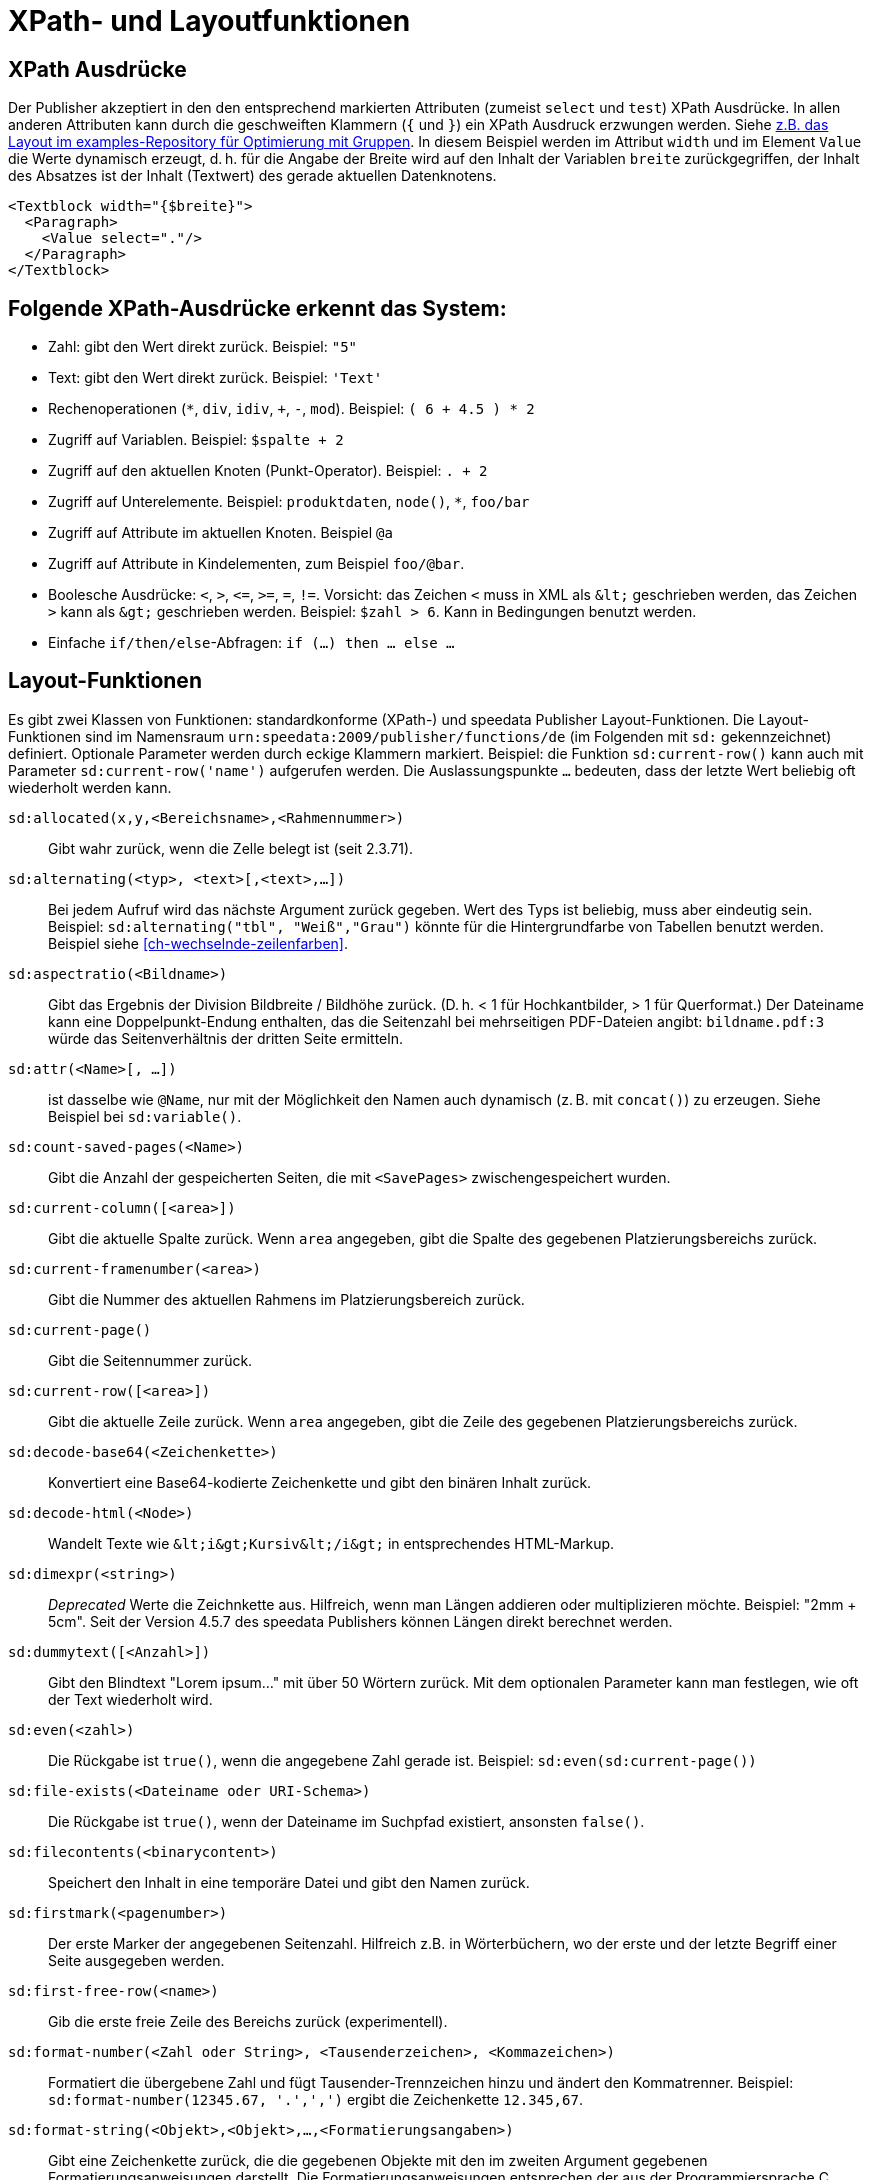 :ast: *
[appendix]
[[ch-xpathfunktionen,XPath- und Layoutfunktionen]]
= XPath- und Layoutfunktionen


== XPath Ausdrücke

Der Publisher akzeptiert in den den entsprechend markierten Attributen (zumeist `select` und `test`) XPath Ausdrücke.
In allen anderen Attributen kann durch die geschweiften Klammern (`{` und `}`) ein XPath Ausdruck erzwungen werden.
Siehe https://github.com/speedata/examples/blob/master/technical/fontshrinking/layout.xml#L16[z.B. das Layout im examples-Repository für Optimierung mit Gruppen].
In diesem Beispiel werden im Attribut `width` und im Element `Value` die Werte dynamisch erzeugt, d. h. für die
Angabe der Breite wird auf den Inhalt der Variablen `breite` zurückgegriffen, der Inhalt des Absatzes ist der Inhalt (Textwert) des gerade aktuellen Datenknotens.



[source, xml]
-------------------------------------------------------------------------------
<Textblock width="{$breite}">
  <Paragraph>
    <Value select="."/>
  </Paragraph>
</Textblock>
-------------------------------------------------------------------------------


== Folgende XPath-Ausdrücke erkennt das System:

*   Zahl: gibt den Wert direkt zurück. Beispiel: `"5"`
*   Text: gibt den Wert direkt zurück. Beispiel: `'Text'`
*   Rechenoperationen (`{ast}`, `div`, `idiv`, `+`, `-`, `mod`). Beispiel:   `( 6 + 4.5 ) * 2`
*   Zugriff auf Variablen. Beispiel: `$spalte + 2`
*   Zugriff auf den aktuellen Knoten (Punkt-Operator). Beispiel: `. + 2`
*   Zugriff auf Unterelemente. Beispiel: `produktdaten`, `node()`, `{ast}`, `foo/bar`
*   Zugriff auf Attribute im aktuellen Knoten. Beispiel `@a`
*   Zugriff auf Attribute in Kindelementen, zum Beispiel `foo/@bar`.
*   Boolesche Ausdrücke: `<`, `>`, `\<=`, `>=`, `=`, `!=`. Vorsicht: das   Zeichen `<` muss in XML als `\&lt;` geschrieben werden,  das Zeichen  `>` kann als `\&gt;` geschrieben werden. Beispiel: `$zahl > 6`. Kann in Bedingungen benutzt werden.
*   Einfache `if/then/else`-Abfragen: `if (...) then ... else ...`



== Layout-Funktionen

Es gibt zwei Klassen von Funktionen: standardkonforme (XPath-) und speedata Publisher Layout-Funktionen.
Die Layout-Funktionen sind im Namensraum `urn:speedata:2009/publisher/functions/de` (im Folgenden mit `sd:` gekennzeichnet) definiert. Optionale Parameter werden durch eckige Klammern markiert.
Beispiel: die Funktion `sd:current-row()`  kann auch mit Parameter `sd:current-row('name')` aufgerufen werden. Die Auslassungspunkte `...` bedeuten, dass der letzte Wert beliebig oft wiederholt werden kann.


`sd:allocated(x,y,<Bereichsname>,<Rahmennummer>)`::
   Gibt wahr zurück, wenn die Zelle belegt ist (seit 2.3.71).

`sd:alternating(<typ>, <text>[,<text>,...])`::
   Bei jedem Aufruf wird das nächste Argument zurück gegeben. Wert des Typs ist beliebig, muss aber eindeutig sein. Beispiel: `sd:alternating("tbl", "Weiß","Grau")` könnte für die Hintergrundfarbe von Tabellen benutzt werden. Beispiel siehe <<ch-wechselnde-zeilenfarben>>.

`sd:aspectratio(<Bildname>)`::
   Gibt das Ergebnis der Division Bildbreite / Bildhöhe zurück. (D. h. < 1 für Hochkantbilder, > 1 für Querformat.) Der Dateiname kann eine Doppelpunkt-Endung enthalten, das die Seitenzahl bei mehrseitigen PDF-Dateien angibt: `bildname.pdf:3` würde das Seitenverhältnis der dritten Seite ermitteln.

`sd:attr(<Name>[, ...])`::
   ist dasselbe wie `@Name`, nur mit der Möglichkeit den Namen auch dynamisch (z. B. mit `concat()`) zu erzeugen. Siehe Beispiel bei `sd:variable()`.

`sd:count-saved-pages(<Name>)`::
   Gibt die Anzahl der gespeicherten Seiten, die mit `<SavePages>` zwischengespeichert wurden.

`sd:current-column([<area>])`::
   Gibt die aktuelle Spalte zurück. Wenn `area` angegeben, gibt die Spalte des gegebenen Platzierungsbereichs zurück.

`sd:current-framenumber(<area>)`::
   Gibt die Nummer des aktuellen Rahmens im Platzierungsbereich zurück.

`sd:current-page()`::
   Gibt die Seitennummer zurück.

`sd:current-row([<area>])`::
   Gibt die aktuelle Zeile zurück. Wenn `area` angegeben, gibt die Zeile des gegebenen Platzierungsbereichs zurück.

`sd:decode-base64(<Zeichenkette>)`::
   Konvertiert eine Base64-kodierte Zeichenkette und gibt den binären Inhalt zurück.

`sd:decode-html(<Node>)`::
   Wandelt Texte wie `\&lt;i\&gt;Kursiv\&lt;/i\&gt;` in entsprechendes HTML-Markup.

`sd:dimexpr(<string>)`::
  _Deprecated_ Werte die Zeichnkette aus. Hilfreich, wenn man Längen addieren oder multiplizieren möchte. Beispiel: "2mm + 5cm". Seit der Version 4.5.7 des speedata Publishers können Längen direkt berechnet werden.

`sd:dummytext([<Anzahl>])`::
   Gibt den Blindtext "Lorem ipsum..." mit über 50 Wörtern zurück. Mit dem optionalen Parameter kann man festlegen, wie oft der Text wiederholt wird.

`sd:even(<zahl>)`::
   Die Rückgabe ist `true()`, wenn die angegebene Zahl gerade ist. Beispiel: `sd:even(sd:current-page())`

`sd:file-exists(<Dateiname oder URI-Schema>)`::
   Die Rückgabe ist `true()`, wenn der Dateiname im Suchpfad existiert, ansonsten `false()`.

`sd:filecontents(<binarycontent>)`::
   Speichert den Inhalt in eine temporäre Datei und gibt den Namen zurück.

`sd:firstmark(<pagenumber>)`::
   Der erste Marker der angegebenen Seitenzahl. Hilfreich z.B. in Wörterbüchern, wo der erste und der letzte Begriff einer Seite ausgegeben werden.

`sd:first-free-row(<name>)`::
  Gib die erste freie Zeile des Bereichs zurück (experimentell).

`sd:format-number(<Zahl oder String>, <Tausenderzeichen>, <Kommazeichen>)`::
   Formatiert die übergebene Zahl und fügt Tausender-Trennzeichen hinzu und ändert den Kommatrenner. Beispiel: `sd:format-number(12345.67, '.',',')` ergibt die Zeichenkette `12.345,67`.

`sd:format-string(<Objekt>,<Objekt>,...,<Formatierungsangaben>)`::
   Gibt eine Zeichenkette zurück, die die gegebenen Objekte mit den im zweiten Argument gegebenen Formatierungsanweisungen darstellt. Die Formatierungsanweisungen entsprechen der aus der Programmiersprache C bekannten `printf()`-Funktion.

`sd:group-height(<string>[,<string>])`::
   Gibt die Höhe in Rasterzellen für die Gruppe im ersten Argument an. Beispiel: `sd:group-height('Beispielgruppe')`. Ist ein zweites Argument angegeben, so wird die Gruppenhöhe als Vielfaches der Einheit genommen. Beispiel: `sd:group-height('Beispielgruppe','mm')` gibt die genaue Höhe der Gruppe in mm an.

`sd:group-width(<string>[,<string>])`::
   Gibt die Breite in Rasterzellen für die Gruppe im ersten Argument an. Beispiel: `sd:group-width('Beispielgruppe')`. Für das zweite Argument siehe die Beschreibung von `sd:group-height()` oben.

`sd:imageheight(<Dateiname oder URI-Schema>[,<string>])`::
   Höhe des Bildes in Rasterzellen. Vorsicht: sollte das Bild nicht gefunden werden, wird die Höhe des Platzhalters für nicht gefundene Bilder zurückgegeben. Daher muss vorher überprüft werden, ob das Bild existiert. Das zweite Argument ist eine Einheit. Wenn angegeben, ist die Bildbreite ein Vielfaches dieser Einheit. Der Dateiname kann eine Doppelpunkt-Endung enthalten, das die Seitenzahl bei mehrseitigen PDF-Dateien angibt: `bildname.pdf:3` würde die Bildhöhe der dritten Seite ermitteln.

`sd:imagewidth(<Dateiname oder URI-Schema>[,<string>])`::
   Breite des Bildes in Rasterzellen. Vorsicht: sollte das Bild nicht gefunden werden, wird die Breite des Platzhalters für nicht gefundene Bilder zurückgegeben. Daher muss vorher überprüft werden, ob das Bild existiert. Das zweite Argument ist eine Einheit. Wenn angegeben, ist die Bildbreite ein Vielfaches dieser Einheit. Der Dateiname kann eine Doppelpunkt-Endung enthalten, das die Seitenzahl bei mehrseitigen PDF-Dateien angibt: `bildname.pdf:3` würde die Bildbreite der dritten Seite ermitteln.

`sd:keep-alternating(<typ>)`::
   Benutzt den aktuellen Wert von `sd:alternating(<typ>)`, ohne diesen zu verändern.

`sd:lastmark(<pagenumber>)`::
   Der letzte Marker der angegebenen Seitenzahl. Hilfreich z.B. in Wörterbüchern, wo der erste und der letzte Begriff einer Seite ausgegeben werden.

`sd:loremipsum()`::
   Alias für `sd:dummytext()`

`sd:md5(<Wert>[,<Wert>, ...])`::
   Erzeugt die MD5 Summe der Hintereinanderkettung der Werte als Hex-Zeichenkette. Beispiel: `sd:md5('Hallo ', 'Welt')` ergibt die Zeichenkette `5c372a32c9ae748a4c040ebadc51a829`.

`sd:merge-pagenumbers(<Seitenzahlen>,[<Trenner für Bereiche>],[<Trenner für Leerraum>],[Hyperlinks])`::
   Fasst Seitenzahlenbereiche zusammen. Beispielsweise aus `"1, 3, 4, 5"` wird `1, 3–5`.
Voreinstellung für den Trenner für Bereiche ist ein Halbgeviertstrich (–), Voreinstellung für den Trenner für Leerraum ist ', ' (Komma, Leerzeichen).
Diese Funktion sortiert die Zahlen und löscht doppelte Einträge.
Bei leerem Trenner für Bereiche werden Zahlen
nicht zusammengeführt, sondern einzeln mit dem Trenner für Leerraum verbunden. Ist Hyperlinks auf `true()` gesetzt, werden die Seitenzahlen aktiv und führen über einen Klick zur jeweiligen Seite. Die Voreinstellung ist `false()`. Es werden die in der Anzeige die benuzterdefinierten Seitenzahlen verwendet, die in der Voreinstellung den echten Seitenzahlen entsprechen.

`sd:mode(<string>[,<string>...])`::
Gibt Wahr (`true()`) zurück, wenn einer der angegebenen Modi gesetzt ist. Ein Modus kann über die Kommandozeile oder über die Konfigurationsdatei gesetzt werden. Siehe <<ch-fortgeschrittenethemen-steuerunglayout>>.

`sd:number-of-columns([<area>])`::
   Gibt die Anzahl der Spalten auf der Seite bzw. im angegebenen Bereich.

`sd:number-of-pages(<Dateiname oder URI-Schema>)`::
   Ermittelt die Anzahl der Seiten der angegebenen (PDF-)Datei. Siehe das Beispiel in <<ch-mehrseitigepdf>>.

`sd:number-of-rows([<area>])`::
   Gibt die Anzahl der Zeilen auf der Seite bzw. im angegebenen Bereich.

`sd:odd(<zahl>)`::
   Die Rückgabe ist `true()`,, wenn die angegebene Zahl ungerade ist.

`sd:pagenumber(<Marke>)`::
   Liefert die Seitenzahl der Seite auf der die angegebene Marke ausgegeben wurde. Siehe den Befehl <<cmd-mark,Mark>> und den Abschnitt über <<ch-verzeichnisseerstellen-marker>>.

`sd:pageheight(<Einheit>)`::
  Wie `sd:pagewidth()`, nur für die Höhe.

`sd:pagewidth(<Einheit>)`::
   Erhalte die Breite der Seite in der angegebenen Einheit. Es wird eine Zahl ohne diese Einheit zurückgegeben. Beispiel für eine Seite mit 210mm Breite würde die Funktion `sd:pagewidth("mm")` die Zahl `210` zurückgeben. Diese Funktion initialisiert eine Seite. (Seit Version 4.13.8.)

`sd:randomitem(<Wert>[,<Wert>,...])`::
   Gibt einen der Werte zurück.

`sd:reset-alternating(<typ>)`::
   Setzt den Zustand für `sd:alternating()` für den angegebenen Typ zurück.

`sd:romannumeral(<Zahl>)`::
  Konvertiere die Zahl in eine römische Zahl.

`sd:sha1(<Wert>[,<Wert>, ...])`::
   Erzeugt die SHA-1 Summe der Hintereinanderkettung der Werte als Hex-Zeichenkette. Beispiel: `sd:sha1('Hallo ', 'Welt')` ergibt die Zeichenkette `28cbbc72d6a52617a7abbfff6756d04bbad0106a`.

`sd:sha256(<Wert>[,<Wert>, ...])`::
   Erzeugt die SHA-256 Summe der Hintereinanderkettung der Werte als Hex-Zeichenkette. Beispiel: `sd:sha256('Hallo ', 'Welt')` ergibt die Zeichenkette `2d2da19605a34e037dbe82173f98a992a530a5fdd53dad882f570d4ba204ef30`.

`sd:sha512(<Wert>[,<Wert>, ...])`::
   Erzeugt die SHA-512 Summe der Hintereinanderkettung der Werte als Hex-Zeichenkette. Beispiel: `sd:sha512('Hallo ', 'Welt')` ergibt die Zeichenkette `6e32f66f62a8df494e45a2da0480189e108335301b76f03457caafcc996693c4c991683594fefc843739fe3a3f2a7d2593dff308d2549ecd0a791ef42d98a2cc`.

`sd:tounit(<Zeichenkette>,<Zeichenkette>[,<Zahl>])`::
  Gibt einen skalaren Wert der Einheit im zweiten Argument konvertiert in die Einheit des ersten Arguments zurück. Das dritte Argument ist die Anzahl der Nachkommastellen auf die gerundet werden soll (Voreinstellung: 0 - runden auf Ganzzahlwerte). Beispiel: `sd:tounit('pt','1pc')` ergibt 12, da ein Pica (pc) 12 Punkt enthält.

`sd:variable-exists(<Name>)`::
   Prüft, ob eine Variable definiert wurde.

`sd:variable(<Name>[, ...])`::
   ist dasselbe wie `$Name`, nur mit der Möglichkeit den Namen auch dynamisch zu erzeugen. Falls `$i` den Wert 3 enthält, liest `sd:variable('foo',$i)` den Inhalt der Variablen `$foo3`. Damit lassen sich Arrays abbilden.

`sd:visible-pagenumber(<Zahl>)`::
   Liefert die Benutzerdefinerte Seitenzahl für die angegebene echte Seitenzahl zurück. Benutzerdefinierte Seitenzahlen können mit <<cmd-definematter>> erzeugt werden.


== XPath-Funktionen


`abs(<Zahl>)`::
	Liefert den positiven Wert der angegebenen Zahl zurück. Beispiel: sowohl `abs(-1.34)` als auch `abs(-1.34)` ergeben die Zahl `1.34`.


`ceiling(<Zahl>)`::
	Ergibt die nächst höhere Ganzzahl zurück. `ceiling(-1.34)` ergibt 1, `ceiling(1.34)` ergibt 2.


`concat(<Wert>,<Wert>, ...)`::
   Erzeugt einen neuen Text aus der Verkettung der einzelnen Werte.


`contains(<heuhaufen>,<nadel>)`::
   Wahr, wenn `heuhaufen` `nadel` enthält. Beispiel: `contains('bana','na')` ergibt `true()`.

`count()`::
   Zählt alle Kindelemente mit dem angegebenen Namen. Beispiel: `count(eintrag)` zählt, wie viele Kindelemente mit den Namen `eintrag` existieren.

`doc(<string>)`::
   Öffnet die Datei mit dem angegebenen Dateinamen und gibt den Inhalt der Datei zurück.

`empty(<Attribut>)`::
   Prüft, ob ein Attribut (nicht) vorhanden ist. `empty(@doesnotexist)` ergibt `true()`, `empty(@empty)` ergibt `true()` und `empty(@nonempty)` ergibt `false()`.

`false()`::
   Gibt „Falsch“ zurück.

`floor()`::
   Gibt den nächst niedrigeren Wert als Ganzzahl zurück.

`last()`::
   Gibt die Anzahl der Datensätze der gleichnamigen Geschwister-Elemente zurück.

`local-name()`::
   Liefert den Namen des aktuellen Knotens zurück (ohne Namensraum).

`lower-case(<text>)`::
   Gibt den Text als Kleinbuchstaben zurück. `lower-case('Text')` ergibt `text`.

`matches(<Text>,<Regexp>[,<flags>])`::
   Prüft, ob der Text auf den Regulären Ausdruck Regexp passt. Flags kann ein oder mehrere Zeichen von `sim` sein (siehe https://www.w3.org/TR/xpath-functions-31/#flags). Beispiel: `matches("banana", "^(.a)+$")` ergibt „Wahr“.

`max(<Zahl>[, <Zahl>, ...])`::
	Liefert das Maximum der Werte zurück: `max(1.1,2.2,3.3,4.4)` ergibt `4.4`.

`min(<Zahl>[, <Zahl>, ...])`::
	Liefert das Minimum der Werte zurück: `min(1.1,2.2,3.3,4.4)` ergibt `1.1`.

`normalize-space(<text>)`::
   Gibt den Text ohne führende und nachstehende Leerzeichen zurück. Alle Zeilenvorschübe werden durch Leerzeichen ersetzt. Mehrfach hintereinander auftretende Leerzeichen/Zeilenvorschübe werden durch ein einzelnes Leerzeichen ersetzt.

`not()`::
   Negiert den Wahrheitswert des Arguments. Beispiel: `not(true())` ergibt `false()`.

`position()`::
   Ermittelt die Position des aktuellen Datensatzes. Anwendungsfall: `<Switch><Case test="position() = last()"> ...` führt den Inhalt des `<Case>`-Abschnittes nur beim letzten Element aus.

`replace(<Eingabe>,<Regexp>, <Ersetzung>)`::
    Ersetzt die Eingabe mit dem regulären Ausdruck durch den Ersetzungstext. Beispiel: `replace('banana', 'a', 'o')` ergibt `bonono`. Beispiel mit Ersetzungen: `replace('W151TBH','^[A-Z]([0-9]+)[A-Z]+$', '$1')` ergibt 151.

`round(<Zahl>,<Zahl>`)`::
   Rundet die angegebene Zahl im ersten Argument auf die Anzahl der Nachkommastellen im zweiten Argument.

`string(<Sequenz>)`::
   Gibt den Textwert der Sequenz zurück, d. h. den Inhalt der Elemente.

`string-join(<Sequenz>, Separator)`::
   Gibt den Textwert der Sequenz zurück, wobei alle Elemente durch den Separator getrennt werden.

`string-length(<string>)`::
   Gibt die Länge der Zeichenkette zurück. Multibyte UTF-8 Sequenzen werden als eine Position gezählt.

`substring(<input>,<start>[,<length>])`::
   Gibt einen Teil der Zeichenkette aus `input` zurück, die bei `start` anfängt und (optional) die Länge `length` hat. `substring('Goldfarb', 5, 3)` gibt `far` zurück. `start` kann auch (entgegen der XPath-Spezifikation) auch negativ sein, dann wird vom Ende der Eingabe gezählt.

`tokenize(<Eingabe>,<Regexp>)`::
   Die Rückgabe ist eine Sequenz von Zeichenketten. Die Eingabe wird von links nach rechts gelesen. Sobald eine Stelle gefunden wird, auf die der Reguläre Ausdruck passt, wird die bisherige Eingabe zurück gegeben. Beispiel (aus M. Kays XPath / XSLT-Buch): `tokenize("Go home, Jack!", "\W+")` ergibt die Sequenz `"Go", "home", "Jack", ""`.

`true()`::
   Gibt „Wahr“ zurück.

`upper-case()`::
	Wandelt den Text in Großbuchstaben: `upper-case('Text')` ergibt `TEXT`.

// Ende
